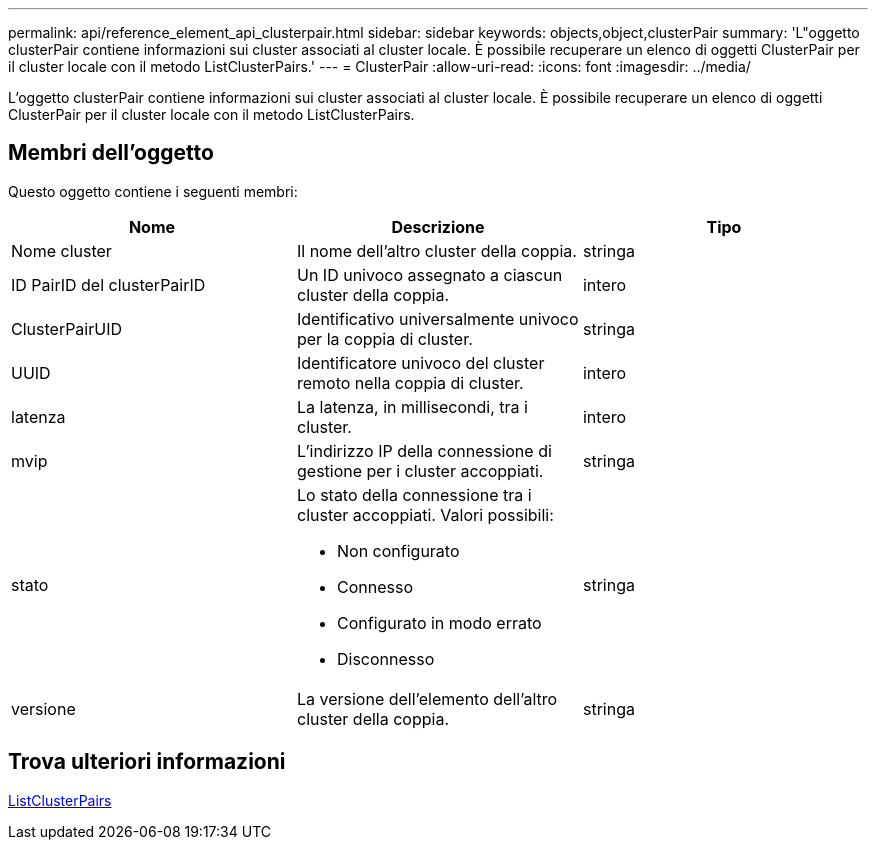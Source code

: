 ---
permalink: api/reference_element_api_clusterpair.html 
sidebar: sidebar 
keywords: objects,object,clusterPair 
summary: 'L"oggetto clusterPair contiene informazioni sui cluster associati al cluster locale. È possibile recuperare un elenco di oggetti ClusterPair per il cluster locale con il metodo ListClusterPairs.' 
---
= ClusterPair
:allow-uri-read: 
:icons: font
:imagesdir: ../media/


[role="lead"]
L'oggetto clusterPair contiene informazioni sui cluster associati al cluster locale. È possibile recuperare un elenco di oggetti ClusterPair per il cluster locale con il metodo ListClusterPairs.



== Membri dell'oggetto

Questo oggetto contiene i seguenti membri:

|===
| Nome | Descrizione | Tipo 


 a| 
Nome cluster
 a| 
Il nome dell'altro cluster della coppia.
 a| 
stringa



 a| 
ID PairID del clusterPairID
 a| 
Un ID univoco assegnato a ciascun cluster della coppia.
 a| 
intero



 a| 
ClusterPairUID
 a| 
Identificativo universalmente univoco per la coppia di cluster.
 a| 
stringa



 a| 
UUID
 a| 
Identificatore univoco del cluster remoto nella coppia di cluster.
 a| 
intero



 a| 
latenza
 a| 
La latenza, in millisecondi, tra i cluster.
 a| 
intero



 a| 
mvip
 a| 
L'indirizzo IP della connessione di gestione per i cluster accoppiati.
 a| 
stringa



 a| 
stato
 a| 
Lo stato della connessione tra i cluster accoppiati. Valori possibili:

* Non configurato
* Connesso
* Configurato in modo errato
* Disconnesso

 a| 
stringa



 a| 
versione
 a| 
La versione dell'elemento dell'altro cluster della coppia.
 a| 
stringa

|===


== Trova ulteriori informazioni

xref:reference_element_api_listclusterpairs.adoc[ListClusterPairs]
